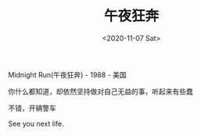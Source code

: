 #+TITLE: 午夜狂奔
#+DATE: <2020-11-07 Sat>
Midnight Run(午夜狂奔) - 1988 - 美国

你什么都知道，却依然坚持做对自己无益的事，听起来有些蠢

不错，开辆警车

See you next life.
